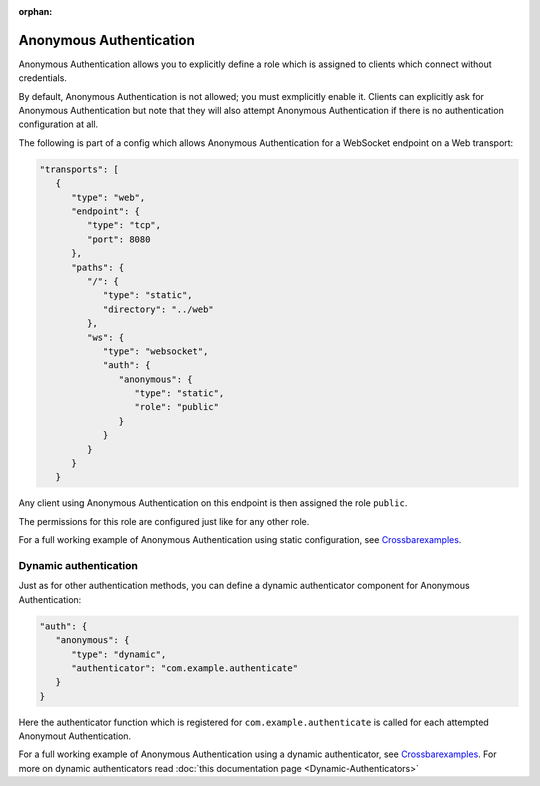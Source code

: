 :orphan:

Anonymous Authentication
========================

Anonymous Authentication allows you to explicitly define a role which is
assigned to clients which connect without credentials.

By default, Anonymous Authentication is not allowed; you must
exmplicitly enable it. Clients can explicitly ask for Anonymous
Authentication but note that they will also attempt Anonymous
Authentication if there is no authentication configuration at all.

The following is part of a config which allows Anonymous Authentication
for a WebSocket endpoint on a Web transport:

.. code:: javascript

    "transports": [
       {
          "type": "web",
          "endpoint": {
             "type": "tcp",
             "port": 8080
          },
          "paths": {
             "/": {
                "type": "static",
                "directory": "../web"
             },
             "ws": {
                "type": "websocket",
                "auth": {
                   "anonymous": {
                      "type": "static",
                      "role": "public"
                   }
                }
             }
          }
       }

Any client using Anonymous Authentication on this endpoint is then
assigned the role ``public``.

The permissions for this role are configured just like for any other
role.

For a full working example of Anonymous Authentication using static
configuration, see
`Crossbarexamples <https://github.com/crossbario/crossbar-examples/tree/master/authentication/anonymous/static>`__.

Dynamic authentication
----------------------

Just as for other authentication methods, you can define a dynamic
authenticator component for Anonymous Authentication:

.. code:: javascript

    "auth": {
       "anonymous": {
          "type": "dynamic",
          "authenticator": "com.example.authenticate"
       }
    }

Here the authenticator function which is registered for
``com.example.authenticate`` is called for each attempted Anonymout
Authentication.

For a full working example of Anonymous Authentication using a dynamic
authenticator, see
`Crossbarexamples <https://github.com/crossbario/crossbar-examples/tree/master/authentication/anonymous/dynamic>`__.
For more on dynamic authenticators read :doc:`this documentation page <Dynamic-Authenticators>`
